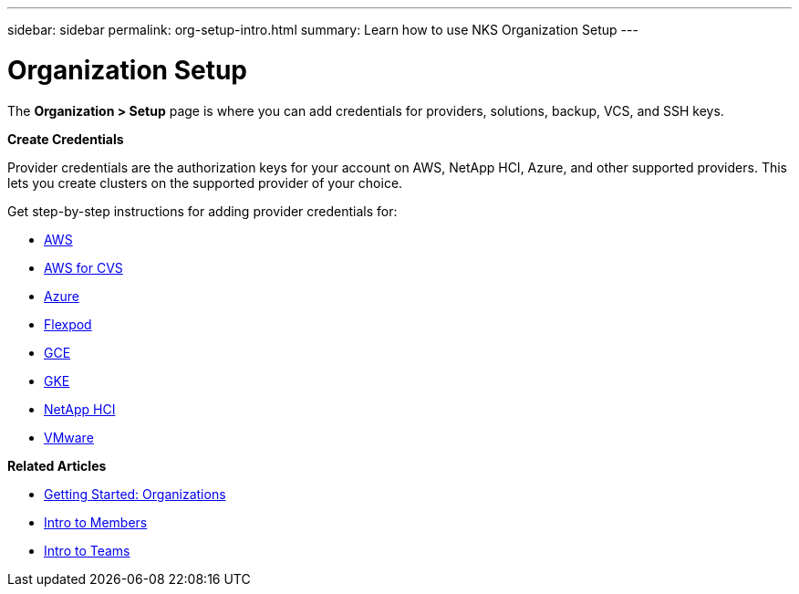 ---
sidebar: sidebar
permalink: org-setup-intro.html
summary: Learn how to use NKS Organization Setup
---

= Organization Setup

The **Organization > Setup** page is where you can add credentials for providers, solutions, backup, VCS, and SSH keys.

**Create Credentials**

Provider credentials are the authorization keys for your account on AWS, NetApp HCI, Azure, and other supported providers. This lets you create clusters on the supported provider of your choice.

Get step-by-step instructions for adding provider credentials for:

* link:/create-auth-credentials-on-aws.html[AWS]
* link:/find-aws-credentials-for-cvs.html[AWS for CVS]
* link:/create-auth-credentials-on-azure.html[Azure]
* link:/register-flexpod.html[Flexpod]
* link:/create-auth-credentials-on-gce.html[GCE]
* link:/create-auth-credentials-on-gke.html[GKE]
* link:/hci-enable-nks-for-netapp-hci.html[NetApp HCI]
* link:/register-vmware.html[VMware]


**Related Articles**

* link:/getting-started-organizations.html[Getting Started: Organizations]
* link:/members-intro.html[Intro to Members]
* link:/teams-intro.html[Intro to Teams]
